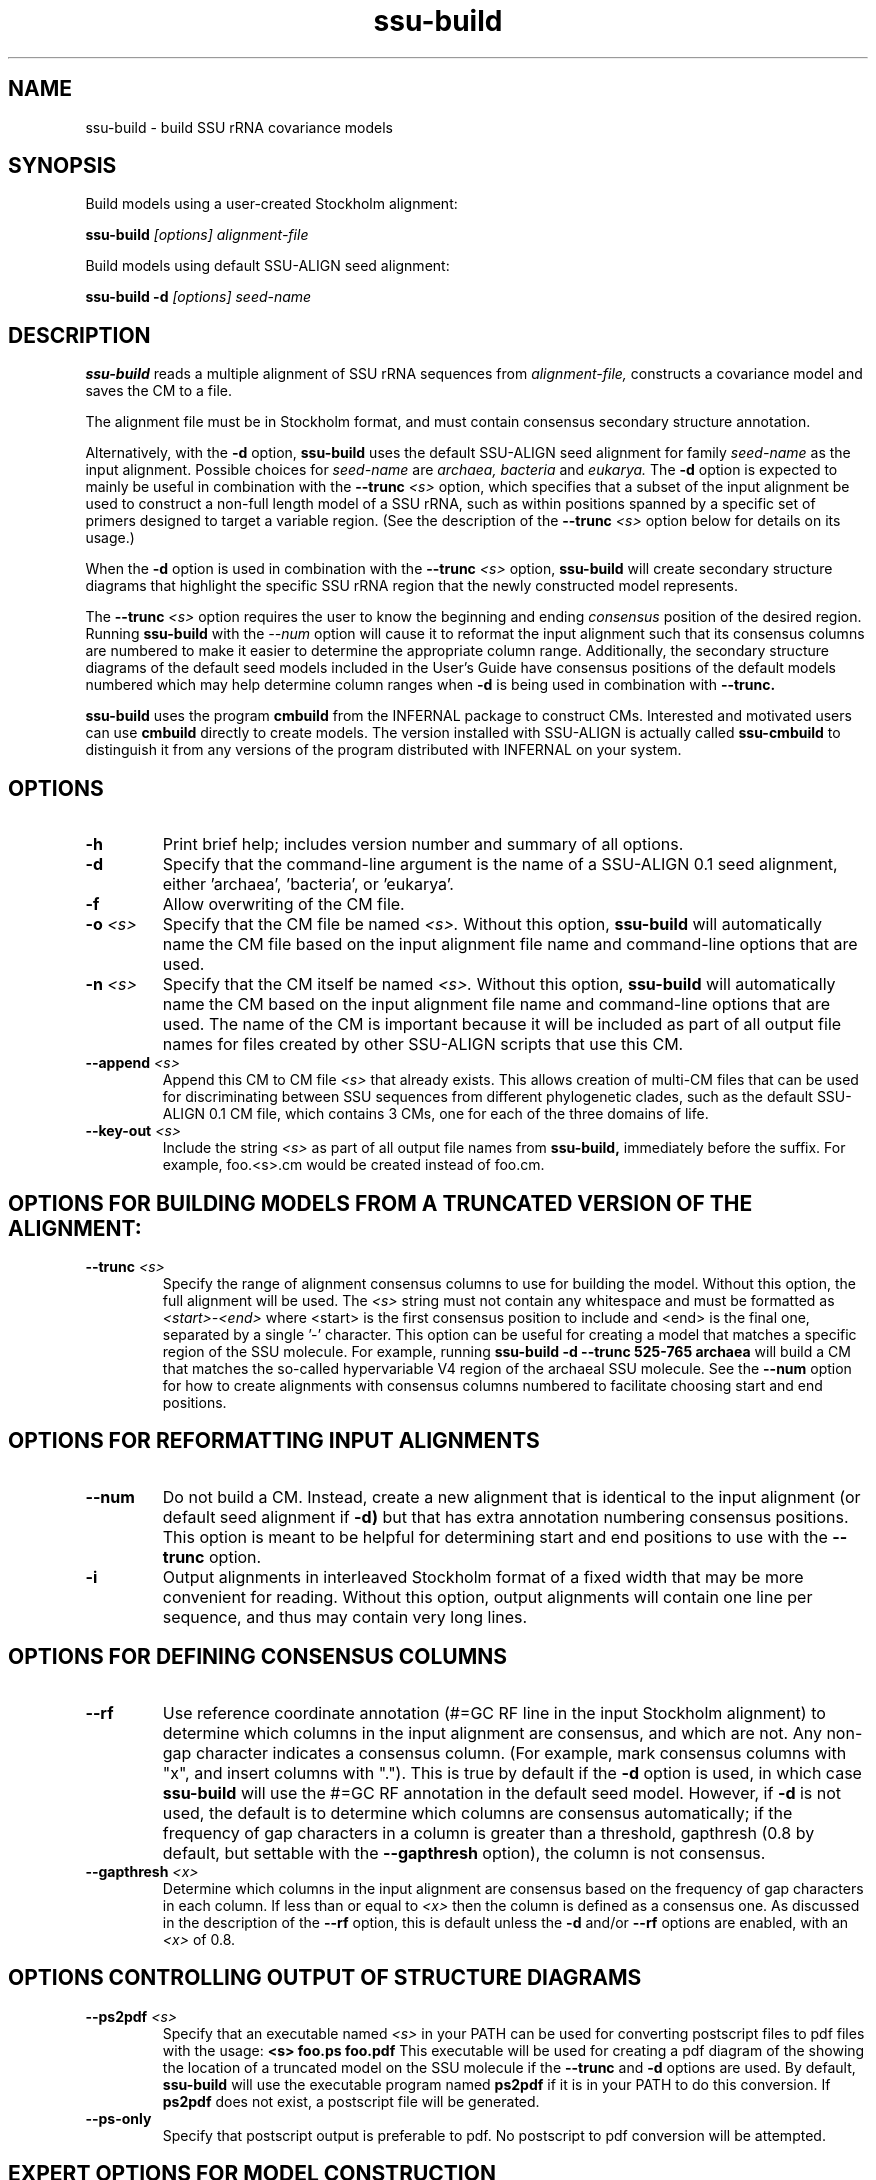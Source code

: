 .TH "ssu-build" 1 "@RELEASEDATE@" "@PACKAGE@ @RELEASE@" "@PACKAGE@ Manual"

.SH NAME
ssu-build - build SSU rRNA covariance models

.SH SYNOPSIS

.PP
Build models using a user-created Stockholm alignment:

.PP
.B ssu-build
.I [options]
.I alignment-file

.PP
Build models using default SSU-ALIGN seed alignment:

.PP
.B ssu-build -d 
.I [options]
.I seed-name

.SH DESCRIPTION

.PP
.B ssu-build
reads a multiple alignment of SSU rRNA sequences from 
.I alignment-file,
constructs a covariance model and saves the CM 
to a file. 
.PP
The alignment file must be in Stockholm format, and
must contain consensus secondary structure annotation.

.PP 
Alternatively, with the 
.B -d 
option, 
.B ssu-build 
uses the default SSU-ALIGN seed alignment for family
.I seed-name 
as the input alignment. Possible choices for
.I seed-name 
are 
.I archaea, 
.I bacteria 
and
.I eukarya.
The 
.B -d
option is expected to mainly be useful in combination
with the
.BI --trunc " <s>"
option, which specifies that a subset of the input alignment be used
to construct a non-full length model of a SSU rRNA, such as within
positions spanned by a specific set of primers designed to target a
variable region. (See the description of the
.BI --trunc " <s>"
option below for details on its usage.)

.PP
When the
.B -d 
option is used in combination with the
.BI --trunc " <s>"
option, 
.B ssu-build
will create secondary structure diagrams that highlight the specific
SSU rRNA region that the newly constructed model represents.

.PP
The 
.BI --trunc " <s>"
option requires the user to know the beginning and ending 
.I consensus
position of the desired region. Running
.B ssu-build
with the 
.I --num 
option will cause it to reformat the input alignment such that its
consensus columns are numbered to make it easier to determine the
appropriate column range. Additionally, the secondary structure
diagrams of the default seed models
included in the User's Guide have consensus positions of the default
models numbered which may help determine column ranges when 
.B -d
is being used in combination with
.B --trunc.

.PP
.B ssu-build
uses the program 
.B cmbuild 
from the 
INFERNAL
package to construct CMs. Interested and motivated users can use
.B cmbuild
directly to create models. The version installed with 
SSU-ALIGN
is actually called 
.B ssu-cmbuild
to distinguish it from any versions of the program distributed 
with  INFERNAL on your system.

.SH OPTIONS

.TP
.B -h
Print brief help; includes version number and summary of
all options.

.TP
.B -d
Specify that the command-line argument is the name of a SSU-ALIGN 0.1
seed alignment, either 'archaea', 'bacteria', or 'eukarya'.

.TP
.B -f
Allow overwriting of the CM file. 

.TP
.BI -o " <s>"
Specify that the CM file be named 
.I <s>.
Without this option,
.B ssu-build
will automatically name the CM file based on the input alignment file
name and command-line options that are used.

.TP
.BI -n " <s>"
Specify that the CM itself be named 
.I <s>.
Without this option,
.B ssu-build
will automatically name the CM based on the input alignment file
name and command-line options that are used. The name of the CM is
important because it will be included as part of all output file names
for files created by other SSU-ALIGN scripts that use this CM.

.TP
.BI --append " <s>"
Append this CM to CM file 
.I <s>
that already exists. This allows creation of multi-CM files that can
be used for discriminating between SSU sequences from different
phylogenetic clades, such as the default SSU-ALIGN 0.1 CM file, which
contains 3 CMs, one for each of the three domains of life.

.TP
.BI --key-out " <s>"
Include the string 
.I <s>
as part of all output file names from
.B ssu-build,
immediately before the suffix. For example, foo.<s>.cm would be
created instead of foo.cm.

.SH OPTIONS FOR BUILDING MODELS FROM A TRUNCATED VERSION OF THE ALIGNMENT:

.TP
.BI --trunc " <s>"
Specify the range of alignment consensus columns to use for building
the model. 
Without this option, the full alignment will be used. The
.I <s>
string must not contain any whitespace and must be formatted as
.I <start>-<end>
where <start> is the first consensus position to include and <end> is
the final one, separated by a single '-' character.
This option can be useful for creating a model that matches
a specific region of the SSU molecule. For example, running
.B ssu-build -d --trunc 525-765 archaea
will build a CM that matches the so-called hypervariable V4 region of
the archaeal SSU molecule.
See the 
.B --num
option for how to create alignments with consensus columns numbered to
facilitate choosing start and end positions.

.SH OPTIONS FOR REFORMATTING INPUT ALIGNMENTS

.TP
.BI --num
Do not build a CM. Instead, create a new alignment that is identical
to the input alignment (or default seed alignment if
.B -d) 
but that has extra annotation numbering consensus positions. This
option is meant to be helpful for determining start and end positions
to use with the
.B --trunc
option. 

.TP
.B -i
Output alignments in interleaved Stockholm format of a fixed width
that may be more convenient for reading. Without this option,
output alignments will contain one line per sequence, and thus may
contain very long lines. 

.SH OPTIONS FOR DEFINING CONSENSUS COLUMNS

.TP
.B --rf
Use reference coordinate annotation (#=GC RF line in the input
Stockholm alignment) to determine which columns in the input alignment
are consensus, and
which are not. Any non-gap character indicates a consensus
column. (For example, mark consensus columns with "x", and insert
columns with "."). This is true by default if the 
.B -d
option is used, in which case 
.B ssu-build
will use the #=GC RF annotation in the default seed model. 
However, if 
.B -d
is not used, the default is to determine which columns are consensus
automatically; if the frequency of gap characters in a column is
greater than a threshold, gapthresh (0.8 by default, but settable
with the 
.B --gapthresh 
option), the column is not consensus.

.TP
.BI --gapthresh " <x>"
Determine which columns in the input alignment are consensus based on
the frequency of gap characters in each column. If less than or equal
to 
.I <x>
then the column is defined as a consensus one. As discussed in the
description of the 
.B --rf
option, this is default unless the 
.B -d
and/or
.B --rf
options are enabled, with an
.I <x>
of 0.8. 

.SH OPTIONS CONTROLLING OUTPUT OF STRUCTURE DIAGRAMS

.TP
.BI --ps2pdf " <s>"
Specify that an executable named 
.I <s>
in your PATH can be used for converting postscript files to pdf files
with the usage: 
.B <s> foo.ps foo.pdf
This executable will be used for creating a pdf diagram of the
showing the location of a truncated model on the SSU molecule if the 
.B --trunc 
and 
.B -d 
options are used.
By default, 
.B ssu-build
will use the executable program named 
.B ps2pdf 
if it is in your PATH to do this conversion. If 
.B ps2pdf 
does not exist, a postscript file will be generated.

.TP
.B --ps-only
Specify that postscript output is preferable to pdf. 
No postscript to pdf conversion will be attempted.

.SH EXPERT OPTIONS FOR MODEL CONSTRUCTION

.TP
.B --eent
Use the entropy weighting strategy to determine the effective sequence
number that gives a target mean match state relative entropy. 
The default target mean match state relative entropy is 0.59 bits but can be
changed to 
.I <x> 
with 
.BI --ere " <x>".

.TP 
.BI --ere " <x>"
Set the target mean match state relative entropy as 
.I <x>.
By default the target relative entropy per match position is 0.59 bits.

